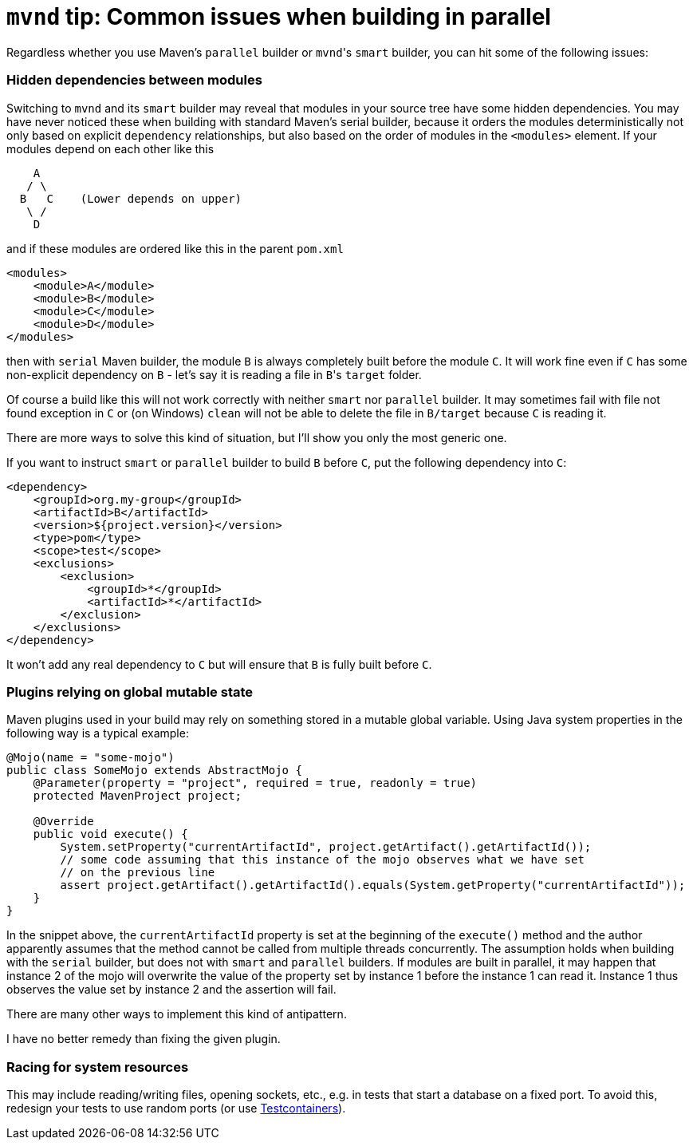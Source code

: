 = `mvnd` tip: Common issues when building in parallel
:showtitle:
:page-layout: tagged-post
:page-root: ../../../
:page-tags: [mvnd]

Regardless whether you use Maven's `parallel` builder or ``mvnd``'s `smart` builder, you can hit some of the
following issues:

=== Hidden dependencies between modules

Switching to `mvnd` and its `smart` builder may reveal that modules in your source tree have some hidden
dependencies. You may have never noticed these when building with standard Maven's serial builder, because it orders
the modules deterministically not only based on explicit `dependency` relationships, but also based on the order of
modules in the `<modules>` element. If your modules depend on each other like this

[source,text]
----

    A
   / \
  B   C    (Lower depends on upper)
   \ /
    D

----

and if these modules are ordered like this in the parent `pom.xml`

[source,xml]
----
<modules>
    <module>A</module>
    <module>B</module>
    <module>C</module>
    <module>D</module>
</modules>
----

then with `serial` Maven builder, the module `B` is always completely built before the module `C`. It will work fine
even if `C` has some non-explicit dependency on `B` - let's say it is reading a file in ``B``'s `target` folder.

Of course a build like this will not work correctly with neither `smart` nor `parallel` builder. It may sometimes
fail with file not found exception in `C` or (on Windows) `clean` will not be able to delete the file in `B/target`
because `C` is reading it.

There are more ways to solve this kind of situation, but I'll show you only the most generic one.

If you want to instruct `smart` or `parallel` builder to build `B` before `C`, put the following dependency into `C`:

[source,xml]
----
<dependency>
    <groupId>org.my-group</groupId>
    <artifactId>B</artifactId>
    <version>${project.version}</version>
    <type>pom</type>
    <scope>test</scope>
    <exclusions>
        <exclusion>
            <groupId>*</groupId>
            <artifactId>*</artifactId>
        </exclusion>
    </exclusions>
</dependency>
----

It won't add any real dependency to `C` but will ensure that `B` is fully built before `C`.

=== Plugins relying on global mutable state

Maven plugins used in your build may rely on something stored in a mutable global variable. Using Java system properties
in the following way is a typical example:

[source,Java]
----
@Mojo(name = "some-mojo")
public class SomeMojo extends AbstractMojo {
    @Parameter(property = "project", required = true, readonly = true)
    protected MavenProject project;

    @Override
    public void execute() {
        System.setProperty("currentArtifactId", project.getArtifact().getArtifactId());
        // some code assuming that this instance of the mojo observes what we have set
        // on the previous line
        assert project.getArtifact().getArtifactId().equals(System.getProperty("currentArtifactId"));
    }
}
----

In the snippet above, the `currentArtifactId` property is set at the beginning of the `execute()` method and
the author apparently assumes that the method cannot be called from multiple threads concurrently. The assumption holds
when building with the `serial` builder, but does not with `smart` and `parallel` builders. If modules are built
in parallel, it may happen that instance 2 of the mojo will overwrite the value of the property set by instance 1 before
the instance 1 can read it. Instance 1 thus observes the value set by instance 2 and the assertion will fail.

There are many other ways to implement this kind of antipattern.

I have no better remedy than fixing the given plugin.

=== Racing for system resources

This may include reading/writing files, opening sockets, etc., e.g. in tests that start a database on a fixed port. To
avoid this, redesign your tests to use random ports (or use https://www.testcontainers.org/features/networking/[Testcontainers]).
